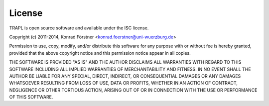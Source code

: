 License
=======

TRAPL is open source software and available under the ISC license.

Copyright (c) 2011-2014, Konrad Förstner <konrad.foerstner@uni-wuerzburg.de>

Permission to use, copy, modify, and/or distribute this software for
any purpose with or without fee is hereby granted, provided that the
above copyright notice and this permission notice appear in all
copies.

THE SOFTWARE IS PROVIDED "AS IS" AND THE AUTHOR DISCLAIMS ALL
WARRANTIES WITH REGARD TO THIS SOFTWARE INCLUDING ALL IMPLIED
WARRANTIES OF MERCHANTABILITY AND FITNESS. IN NO EVENT SHALL THE
AUTHOR BE LIABLE FOR ANY SPECIAL, DIRECT, INDIRECT, OR CONSEQUENTIAL
DAMAGES OR ANY DAMAGES WHATSOEVER RESULTING FROM LOSS OF USE, DATA OR
PROFITS, WHETHER IN AN ACTION OF CONTRACT, NEGLIGENCE OR OTHER
TORTIOUS ACTION, ARISING OUT OF OR IN CONNECTION WITH THE USE OR
PERFORMANCE OF THIS SOFTWARE.
